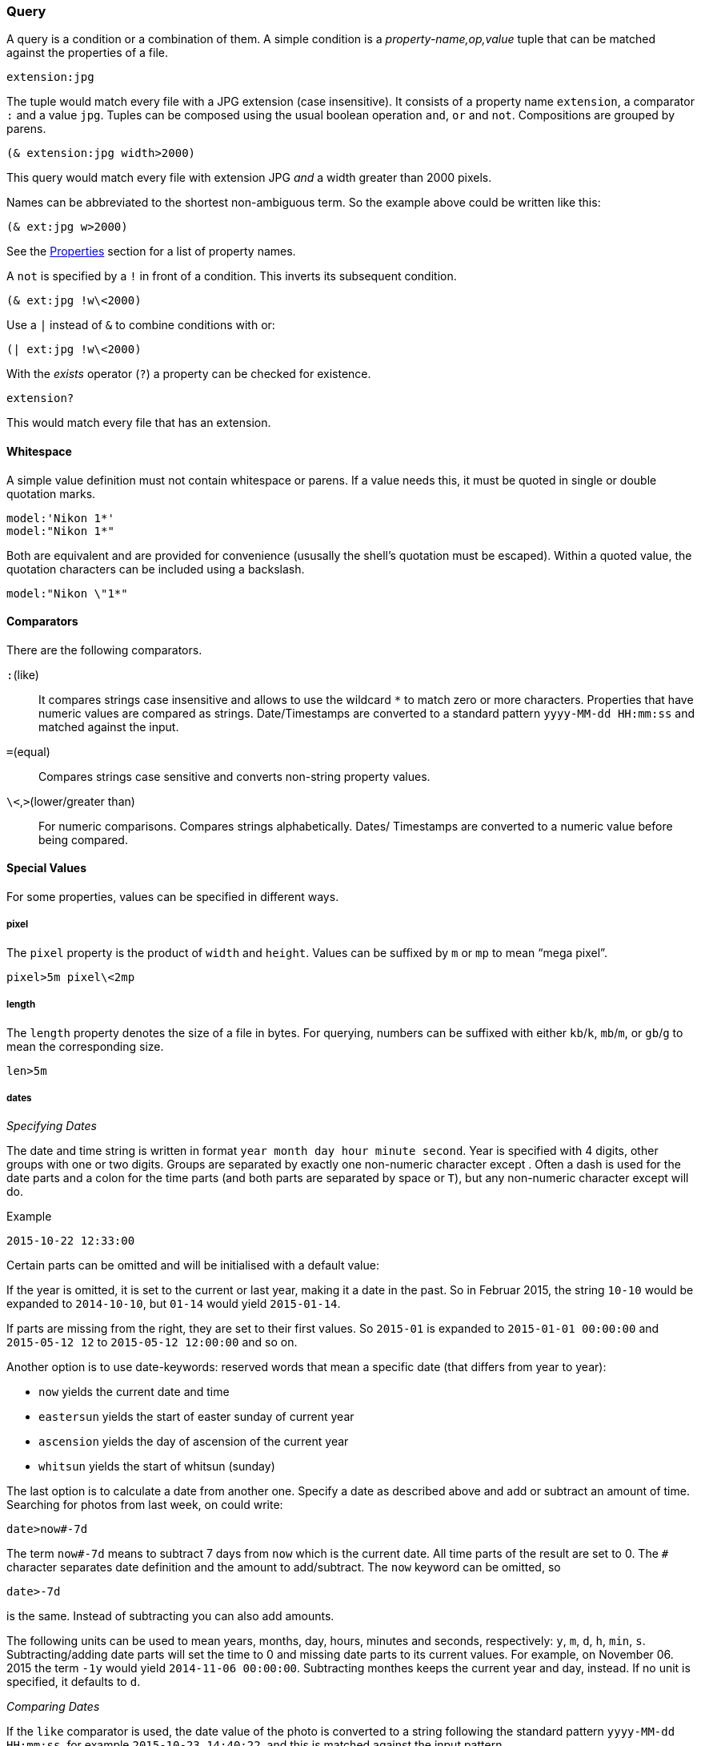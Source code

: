 === Query

A query is a condition or a combination of them. A simple condition is
a _property-name,op,value_ tuple that can be matched against the
properties of a file.

----------------------------------------------------------------------
extension:jpg
----------------------------------------------------------------------

The tuple would match every file with a JPG extension (case
insensitive). It consists of a property name `extension`, a comparator
`:` and a value `jpg`. Tuples can be composed using the usual boolean
operation `and`, `or` and `not`. Compositions are grouped by parens.

----------------------------------------------------------------------
(& extension:jpg width>2000)
----------------------------------------------------------------------

This query would match every file with extension JPG _and_ a width
greater than 2000 pixels.

Names can be abbreviated to the shortest non-ambiguous term. So the
example above could be written like this:

----------------------------------------------------------------------
(& ext:jpg w>2000)
----------------------------------------------------------------------

See the xref:_properties[Properties] section for a list of property
names.

A `not` is specified by a `!` in front of a condition. This inverts
its subsequent condition.

----------------------------------------------------------------------
(& ext:jpg !w\<2000)
----------------------------------------------------------------------

Use a `|` instead of `&` to combine conditions with +or+:

----------------------------------------------------------------------
(| ext:jpg !w\<2000)
----------------------------------------------------------------------


With the _exists_ operator (`?`) a property can be checked for existence.

----------------------------------------------------------------------
extension?
----------------------------------------------------------------------

This would match every file that has an extension.


==== Whitespace

A simple value definition must not contain whitespace or parens. If a
value needs this, it must be quoted in single or double quotation
marks.

----------------------------------------------------------------------
model:'Nikon 1*'
model:"Nikon 1*"
----------------------------------------------------------------------

Both are equivalent and are provided for convenience (ususally the
shell's quotation must be escaped). Within a quoted value, the
quotation characters can be included using a backslash.

----------------------------------------------------------------------
model:"Nikon \"1*"
----------------------------------------------------------------------


==== Comparators

There are the following comparators.

`:`(like)::
    It compares strings case insensitive and allows to use the
    wildcard `*` to match zero or more characters. Properties that
    have numeric values are compared as strings. Date/Timestamps are
    converted to a standard pattern `yyyy-MM-dd HH:mm:ss` and matched
    against the input.
`=`(equal)::
    Compares strings case sensitive and converts non-string property
    values.
`\<`,`>`(lower/greater than)::
    For numeric comparisons. Compares strings alphabetically. Dates/
    Timestamps are converted to a numeric value before being compared.


==== Special Values

For some properties, values can be specified in different ways.

===== pixel

The `pixel` property is the product of `width` and `height`. Values
can be suffixed by `m` or `mp` to mean “mega pixel”.

----------------------------------------------------------------------
pixel>5m pixel\<2mp
----------------------------------------------------------------------


===== length

The `length` property denotes the size of a file in bytes. For
querying, numbers can be suffixed with either `kb`/`k`, `mb`/`m`, or
`gb`/`g` to mean the corresponding size.

----------------------------------------------------------------------
len>5m
----------------------------------------------------------------------


===== dates

_Specifying Dates_

The date and time string is written in format `year month day hour
minute second`. Year is specified with 4 digits, other groups with one
or two digits. Groups are separated by exactly one non-numeric
character except `#`. Often a dash is used for the date parts and a
colon for the time parts (and both parts are separated by space or
`T`), but any non-numeric character except `#` will do.

.Example
----------------------------------------------------------------------
2015-10-22 12:33:00
----------------------------------------------------------------------

Certain parts can be omitted and will be initialised with a default
value:

If the year is omitted, it is set to the current or last year, making
it a date in the past. So in Februar 2015, the string `10-10` would be
expanded to `2014-10-10`, but `01-14` would yield `2015-01-14`.

If parts are missing from the right, they are set to their first
values. So `2015-01` is expanded to `2015-01-01 00:00:00` and
`2015-05-12 12` to `2015-05-12 12:00:00` and so on.

Another option is to use date-keywords: reserved words that mean a
specific date (that differs from year to year):

- `now` yields the current date and time
- `eastersun` yields the start of easter sunday of current year
- `ascension` yields the day of ascension of the current year
- `whitsun` yields the start of whitsun (sunday)

The last option is to calculate a date from another one. Specify a
date as described above and add or subtract an amount of
time. Searching for photos from last week, on could write:

----------------------------------------------------------------------
date>now#-7d
----------------------------------------------------------------------

The term `now#-7d` means to subtract 7 days from `now` which is the
current date. All time parts of the result are set to 0. The `#`
character separates date definition and the amount to
add/subtract. The `now` keyword can be omitted, so

----------------------------------------------------------------------
date>-7d
----------------------------------------------------------------------

is the same. Instead of subtracting you can also add amounts.

The following units can be used to mean years, months, day, hours,
minutes and seconds, respectively: `y`, `m`, `d`, `h`, `min`,
`s`. Subtracting/adding date parts will set the time to 0 and missing
date parts to its current values. For example, on November 06. 2015
the term `-1y` would yield `2014-11-06 00:00:00`. Subtracting monthes
keeps the current year and day, instead. If no unit is specified, it
defaults to `d`.

_Comparing Dates_

If the `like` comparator is used, the date value of the photo is
converted to a string following the standard pattern `yyyy-MM-dd
HH:mm:ss`, for example `2015-10-23 14:40:22`, and this is matched
against the input pattern.

When other comparators are used, dates are converted to a point in
time and compared numerically. Local date/times (the `created`
property) are considered in default (system) time zone. Therefore,
using `like`, the input string is used as is and is not tried to
expand to a complete date/time value. For example, the following two
queries could yield same results (“could” because of time zone):

----------------------------------------------------------------------
date>2015-10   \<=>    date:2015-10*
----------------------------------------------------------------------

If the comparator is not `like`, an error is raised, if the date/time
cannot be expanded. Using like with `created` compares it to the exact
value as extracted from the file, where other comparators parse this
value into a local date and place it into the system time zone.


==== identifiers

Properties can be compared against each other. A special value is used
to indicate that a value should be interpreted as an identifier.

.Example
----------------------------------------------------------------------
width>'height
----------------------------------------------------------------------

This condition compares the `width` against the `height` property of a
file. The quote `'` without a closing one is used to indicate that the
value to compare `width` to should be looked up with identifier
`height`.


====  Macros

Macros are query conditions that expand to some other query
condition. They are used to capture common (and longer) conditions in
a succinct way. There are macros that use special property names and
those that add comparators. Special property names cannot be used in
format patterns, since they are not real properties.

There are the following macros:

===== date

This is a special property name that handles the case when there is no
`created` property (as provided only by exif data). It then falls back
to the `lastmodified` timestamp.

So the simple condition `date:2015*` is expanded into:

----------------------------------------------------------------------
(| created:2015* (& !created? lastmodified:2015*))
----------------------------------------------------------------------

The `date` macro cannot be specified in a format pattern literally,
but it can be encoded using a condition directive:

.date in format pattern
----------------------------------------------------------------------
~[created~;~#created~fyyyy-MM-dd HH:mm~;~#lastmodified~fyyyy-MM-dd HH:mm~]
----------------------------------------------------------------------

See xref:_format_patterns[Format Patterns] for details.


===== enumeration

The `~` comparator can be used to test whether a property is contained
in an enumeration of values.

To abbreviate conditions like the following:

----------------------------------------------------------------------
(| ext:jpg ext:png ext:gif)
----------------------------------------------------------------------

the `~` macro can be used. The value must be an enumeration, where
each item is separated by a semi-colon `;`. The wildcard (`*`)
character is not allowed for an item. The above query can be written
as:

----------------------------------------------------------------------
ext~jpg;png;gif
----------------------------------------------------------------------

Values are always compared case insensitive; as with `like` without
wildcards.


===== range

The `/` comparator abbreviates conditions that check range
containment. For example, to find files between 2 and 3 mega pixels
one could write this:

----------------------------------------------------------------------
(& pixel>2mp pixel\<3mp)
----------------------------------------------------------------------

With the `/` comparator, this can be abbreviated:

----------------------------------------------------------------------
pixel/2mp--3mp
----------------------------------------------------------------------

This works by parsing the value into a range: specifying the lower and
upper bound separated by two dashes `--`. That means that a single
value may not contain a double dash, since it is interpreted as the
separator.

Once the value is recognized being two values, the condition is
expanded in the standard range condition:

----------------------------------------------------------------------
(& pixel>2mp pixel\<3mp)
----------------------------------------------------------------------

There is a special syntax for date ranges. First of all, the standard
range syntax works:

----------------------------------------------------------------------
date:2015-10-10--2015-10-20
----------------------------------------------------------------------

This would create two date values, as described above in
xref:_dates[how date/times are specified]. Then it is expanded to an
`and` condition. Since the comparators `>` and `\<` are used, dates are
compared numerically and local dates are considered in the default
(system) time zone.

Then, you can specify the second date by calculating from the first
date. Normally, a term like `+7d` would subtract 7 days from the
current date. But if used in a range (the upper bound date), it will
use the lower bound date a the reference value. For instance:

----------------------------------------------------------------------
date:2015-10--+7d
----------------------------------------------------------------------

would expand to the following:

----------------------------------------------------------------------
date:2015-10-01--2015-10-08
----------------------------------------------------------------------


===== id

The id macro is useful when comparing file checksums. For each file
its sha256 checksum is generated and added to the property list (and
to the index). This value can be used as a file id.

When doing exact searches using these ids it is inconvenient to
specify the full checksum, which is a 64 character string. To uniquely
identify a file, the first 8-10 characters are usually sufficient
(unless you have really really many files). So one can use the `like`
comparator in most cases. The id macro does this:

----------------------------------------------------------------------
id:15e59afb0
----------------------------------------------------------------------

expands to

----------------------------------------------------------------------
checksum:15e59afb0*
----------------------------------------------------------------------

If the value is a complete checksum, then the `equal` operator is
used instead:

----------------------------------------------------------------------
id:04343d3ff0102c26eb355db5333266e77e6ef06db3c9bcbcc0bd30b7a1c92f38
----------------------------------------------------------------------

expands to

----------------------------------------------------------------------
checksum=04343d3ff0102c26eb355db5333266e77e6ef06db3c9bcbcc0bd30b7a1c92f38
----------------------------------------------------------------------

The comparator that is used with `id` does not matter. It is always
expanded in a `like` or `equal`.
